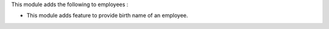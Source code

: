 This module adds the following to employees :

* This module adds feature to provide birth name of an employee.

